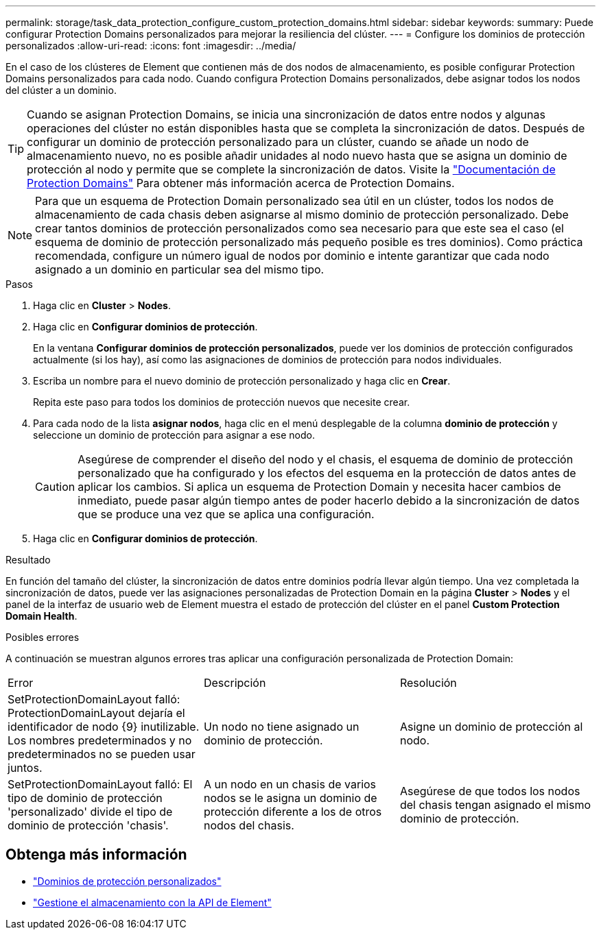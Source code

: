 ---
permalink: storage/task_data_protection_configure_custom_protection_domains.html 
sidebar: sidebar 
keywords:  
summary: Puede configurar Protection Domains personalizados para mejorar la resiliencia del clúster. 
---
= Configure los dominios de protección personalizados
:allow-uri-read: 
:icons: font
:imagesdir: ../media/


[role="lead"]
En el caso de los clústeres de Element que contienen más de dos nodos de almacenamiento, es posible configurar Protection Domains personalizados para cada nodo. Cuando configura Protection Domains personalizados, debe asignar todos los nodos del clúster a un dominio.


TIP: Cuando se asignan Protection Domains, se inicia una sincronización de datos entre nodos y algunas operaciones del clúster no están disponibles hasta que se completa la sincronización de datos. Después de configurar un dominio de protección personalizado para un clúster, cuando se añade un nodo de almacenamiento nuevo, no es posible añadir unidades al nodo nuevo hasta que se asigna un dominio de protección al nodo y permite que se complete la sincronización de datos. Visite la link:../concepts/concept_solidfire_concepts_data_protection.html#protection-domains["Documentación de Protection Domains"] Para obtener más información acerca de Protection Domains.


NOTE: Para que un esquema de Protection Domain personalizado sea útil en un clúster, todos los nodos de almacenamiento de cada chasis deben asignarse al mismo dominio de protección personalizado. Debe crear tantos dominios de protección personalizados como sea necesario para que este sea el caso (el esquema de dominio de protección personalizado más pequeño posible es tres dominios). Como práctica recomendada, configure un número igual de nodos por dominio e intente garantizar que cada nodo asignado a un dominio en particular sea del mismo tipo.

.Pasos
. Haga clic en *Cluster* > *Nodes*.
. Haga clic en *Configurar dominios de protección*.
+
En la ventana *Configurar dominios de protección personalizados*, puede ver los dominios de protección configurados actualmente (si los hay), así como las asignaciones de dominios de protección para nodos individuales.

. Escriba un nombre para el nuevo dominio de protección personalizado y haga clic en *Crear*.
+
Repita este paso para todos los dominios de protección nuevos que necesite crear.

. Para cada nodo de la lista *asignar nodos*, haga clic en el menú desplegable de la columna *dominio de protección* y seleccione un dominio de protección para asignar a ese nodo.
+

CAUTION: Asegúrese de comprender el diseño del nodo y el chasis, el esquema de dominio de protección personalizado que ha configurado y los efectos del esquema en la protección de datos antes de aplicar los cambios. Si aplica un esquema de Protection Domain y necesita hacer cambios de inmediato, puede pasar algún tiempo antes de poder hacerlo debido a la sincronización de datos que se produce una vez que se aplica una configuración.

. Haga clic en *Configurar dominios de protección*.


.Resultado
En función del tamaño del clúster, la sincronización de datos entre dominios podría llevar algún tiempo. Una vez completada la sincronización de datos, puede ver las asignaciones personalizadas de Protection Domain en la página *Cluster* > *Nodes* y el panel de la interfaz de usuario web de Element muestra el estado de protección del clúster en el panel *Custom Protection Domain Health*.

.Posibles errores
A continuación se muestran algunos errores tras aplicar una configuración personalizada de Protection Domain:

|===


| Error | Descripción | Resolución 


| SetProtectionDomainLayout falló: ProtectionDomainLayout dejaría el identificador de nodo {9} inutilizable. Los nombres predeterminados y no predeterminados no se pueden usar juntos. | Un nodo no tiene asignado un dominio de protección. | Asigne un dominio de protección al nodo. 


| SetProtectionDomainLayout falló: El tipo de dominio de protección 'personalizado' divide el tipo de dominio de protección 'chasis'. | A un nodo en un chasis de varios nodos se le asigna un dominio de protección diferente a los de otros nodos del chasis. | Asegúrese de que todos los nodos del chasis tengan asignado el mismo dominio de protección. 
|===


== Obtenga más información

* link:../concepts/concept_solidfire_concepts_data_protection.html#custom_pd["Dominios de protección personalizados"^]
* link:../api/index.html["Gestione el almacenamiento con la API de Element"^]

